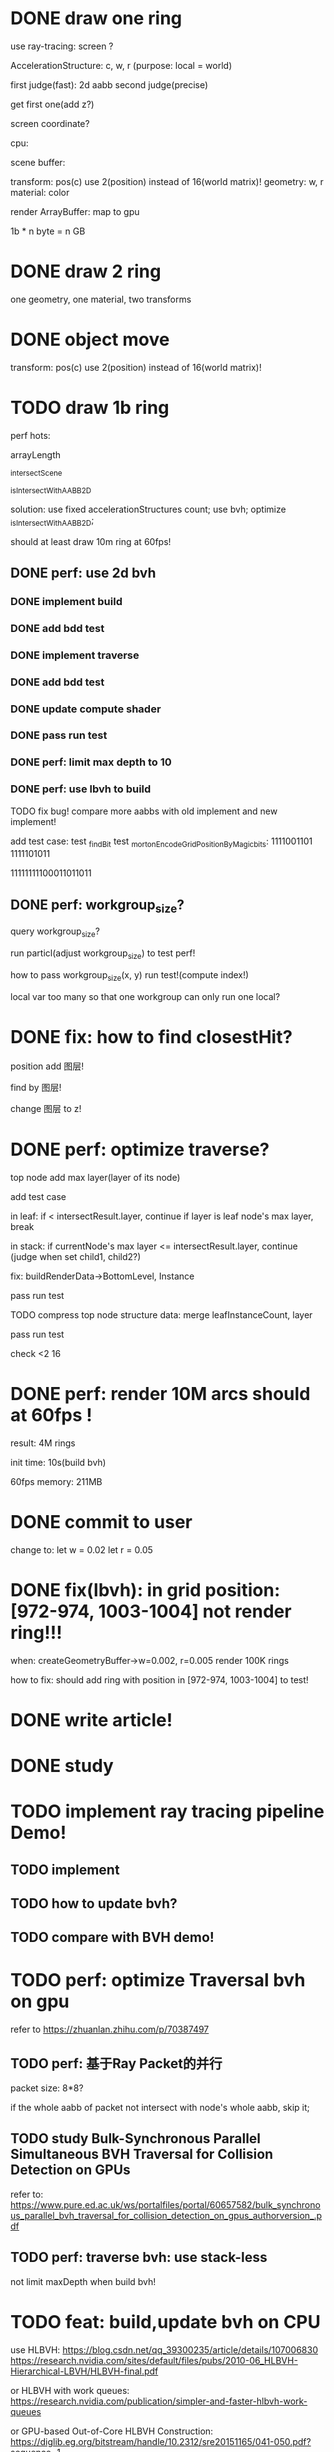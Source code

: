 * DONE draw one ring

use ray-tracing: screen ?

AccelerationStructure:
c, w, r
(purpose: local = world)


# first judge(fast)
first judge(fast): 2d aabb
second judge(precise)




get first one(add z?)


screen coordinate?


cpu:

scene buffer:
# transform: pos(c), scale
# 	use 2(position) + 2(scale) instead of 16(world matrix)!
transform: pos(c)
	use 2(position) instead of 16(world matrix)!
geometry: w, r
material: color

render ArrayBuffer:  map to gpu


1b * n byte = n GB


* DONE draw 2 ring

one geometry, one material, two transforms

* DONE object move

# perf: 2d matrix operate!

transform: pos(c)
	use 2(position) instead of 16(world matrix)!

* TODO draw 1b ring

perf hots:

arrayLength

_intersectScene

_isIntersectWithAABB2D



solution:
use fixed accelerationStructures count;
use bvh;
optimize _isIntersectWithAABB2D;


should at least draw 10m ring at 60fps!


** DONE perf: use 2d bvh


*** DONE implement build

*** DONE add bdd test


*** DONE implement traverse

*** DONE add bdd test

*** DONE update compute shader

*** DONE pass run test


*** DONE perf: limit max depth to 10

*** DONE perf: use lbvh to build
# *** TODO perf: use Surface Area Heuristic (SAH) to build

# test transformCount: 1m



TODO fix bug!
compare more aabbs with old implement and new implement!


# add test case:
# box1 and box2's center is the same


add test case:
test _findBit
test _mortonEncodeGridPositionByMagicbits:
1111001101 1111101011

11111111100011011011



** DONE perf: workgroup_size?
query workgroup_size?

run particl(adjust workgroup_size) to test perf!

how to pass workgroup_size(x, y) run test!(compute index!)

local var too many so that one workgroup can only run one local?





# ** TODO perf: compute! in _intersectScene


* DONE fix: how to find closestHit?

position add 图层!

find by 图层!

change 图层 to z!



# * TODO perf: remove pad?


* DONE perf: optimize traverse?

# if top layer, break;


# instance node add min layer, max layer(layer of its node)
top node add max layer(layer of its node)

add test case


in leaf:
if < intersectResult.layer, continue
if layer is leaf node's max layer, break

in stack:
if currentNode's max layer <= intersectResult.layer, continue
(judge when set child1, child2?)

# if top layer, break;



fix: buildRenderData->BottomLevel, Instance



pass run test



TODO compress top node structure data:
merge leafInstanceCount, layer


pass run test





check <2 16




* DONE perf: render 10M arcs should at 60fps !



result:
4M rings

init time:
10s(build bvh)

60fps
memory: 211MB




* DONE commit to user


change to:
	 let w = 0.02
	 let r = 0.05




* DONE fix(lbvh): in grid position:[972-974, 1003-1004] not render ring!!!

when:
createGeometryBuffer->w=0.002, r=0.005
render 100K rings



how to fix:
should add ring with position in [972-974, 1003-1004] to test!


* DONE write article!





* DONE study



* TODO implement ray tracing pipeline Demo!

** TODO implement


** TODO how to update bvh?


** TODO compare with BVH demo!




* TODO perf: optimize Traversal bvh on gpu

refer to https://zhuanlan.zhihu.com/p/70387497

** TODO perf: 基于Ray Packet的并行

packet size: 8*8?

if the whole aabb of packet not intersect with node's whole aabb, skip it;



** TODO study Bulk-Synchronous Parallel Simultaneous BVH Traversal for Collision Detection on GPUs

refer to:
https://www.pure.ed.ac.uk/ws/portalfiles/portal/60657582/bulk_synchronous_parallel_bvh_traversal_for_collision_detection_on_gpus_authorversion_.pdf



** TODO perf: traverse bvh: use stack-less

not limit maxDepth when build bvh!






* TODO feat: build,update bvh on CPU

use HLBVH:
https://blog.csdn.net/qq_39300235/article/details/107006830
https://research.nvidia.com/sites/default/files/pubs/2010-06_HLBVH-Hierarchical-LBVH/HLBVH-final.pdf

or HLBVH with work queues:
https://research.nvidia.com/publication/simpler-and-faster-hlbvh-work-queues

or GPU-based Out-of-Core HLBVH Construction: https://diglib.eg.org/bitstream/handle/10.2312/sre20151165/041-050.pdf?sequence=1






* TODO spilit BottomLevel to multiple storage buffers


fix error:
index.html:1 Binding size (160000000) is larger than the maximum binding size (134217728).
 - While validating entries[1] as a Buffer.
Expected entry layout: { binding: 1, visibility: ShaderStage::Compute, buffer: { type: BufferBindingType::ReadOnlyStorage, hasDynamicOffset: 0, minBindingSize: 0 } }
 - While validating [BindGroupDescriptor] against [BindGroupLayout]
 - While calling [Device].CreateBindGroup([BindGroupDescriptor]).








* TODO perf: bvh


** TODO feat: build,update bvh on gpu

** TODO feat: update bvh

refer to:
https://zhuanlan.zhihu.com/p/374748734
Fast, Effective BVH Updates for Animated Scenes: https://hwrt.cs.utah.edu/papers/hwrt_rotations.pdf


** TODO perf: optimize Traversal bvh on gpu

refer to https://zhuanlan.zhihu.com/p/70387497

*** TODO perf: traverse bvh: use stack-less

not limit maxDepth when build bvh!






* TODO render in Meta3D







* TODO camera scale, move

should restore canvas' width(to 760px), height(to 500px)!








* TODO fix: 锯齿








* TODO draw more geometrys

e.g. arc, polygon(triangle: just 2d vertices?), ...

(TODO can unify geometry to <=5 type geometry???)


# * TODO fix: solve transformCount: 1->error: Binding sizes are too small for bind group [BindGroup] at index 0







* TODO object add scale, rotate

perf: 2d matrix operate!













* TODO select object





* TODO perf: optimize memory


compress?

...
